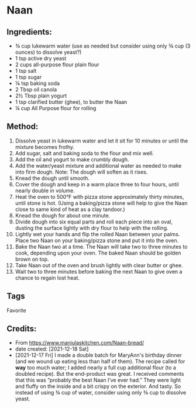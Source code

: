 #+STARTUP: showeverything
* Naan
** Ingredients:
- ¾ cup lukewarm water (use as needed but consider using only ⅜ cup (3 ounces)  to dissolve yeast?)
- 1 tsp active dry yeast
- 2 cups all-purpose flour plain flour
- 1 tsp salt
- 1 tsp sugar
- ⅛ tsp baking soda
- 2 Tbsp oil canola
- 2½ Tbsp plain yogurt
- 1 tsp clarified butter (ghee), to butter the Naan
- ¼ cup All Purpose flour for rolling
** Method:
1. Dissolve yeast in lukewarm water and let it sit for 10 minutes or until the mixture becomes frothy.
2. Add sugar, salt and baking soda to the flour and mix well.
3. Add the oil and yogurt to make crumbly dough.
4. Add the water/yeast mixture and additional water as needed to make into firm dough. Note: The dough will soften as it rises.
5. Knead the dough until smooth.
6. Cover the dough and keep in a warm place three to four hours, until nearly double in volume.
7. Heat the oven to 500°F with pizza stone approximately thirty minutes, until stone is hot. (Using a baking/pizza stone will help to give the Naan close to same kind of heat as a clay tandoor.)
8. Knead the dough for about one minute.
9. Divide dough into six equal parts and roll each piece into an oval, dusting the surface lightly with dry flour to help with the rolling.
10. Lightly wet your hands and flip the rolled Naan between your palms. Place two Naan on your baking/pizza stone and put it into the oven.
11. Bake the Naan two at a time. The Naan will take two to three minutes to cook, depending upon your oven. The baked Naan should be golden brown on top.
12. Take Naan out of the oven and brush lightly with clear butter or ghee.
13. Wait two to three minutes before baking the next Naan to give oven a chance to regain lost heat.
** Tags
Favorite
** Credits:
- From https://www.manjulaskitchen.com/Naan-bread/
- date created: [2021-12-18 Sat]
- [2021-12-17 Fri] I made a double batch for MaryAnn's birthday dinner (and we wound up eating less than half of them). The recipe called for *way* too much water; I added nearly a full cup additional flour (to a doubled recipe). But the end-product was great. I received comments that this was “probably the best Naan I’ve ever had.” They were light and fluffy on the inside and a bit crispy on the exterior. And tasty. So instead of using ¾ cup of water, consider using only ⅜ cup to dissolve yeast.
